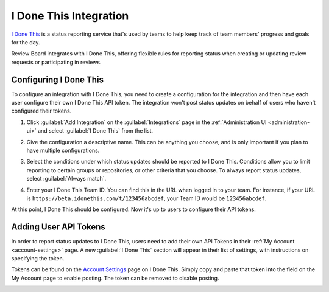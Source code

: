 .. _integrations-idonethis:


=======================
I Done This Integration
=======================

.. versionadded:: 3.0.4

`I Done This`_ is a status reporting service that's used by teams to help keep
track of team members' progress and goals for the day.

Review Board integrates with I Done This, offering flexible rules for
reporting status when creating or updating review requests or participating in
reviews.


.. _I Done This: https://idonethis.com/


Configuring I Done This
=======================

To configure an integration with I Done This, you need to create a
configuration for the integration and then have each user configure their own
I Done This API token. The integration won't post status updates on behalf of
users who haven't configured their tokens.

1. Click :guilabel:`Add Integration` on the :guilabel:`Integrations` page
   in the :ref:`Administration UI <administration-ui>` and select
   :guilabel:`I Done This` from the list.

   .. image:: images/add-integration.png

2. Give the configuration a descriptive name. This can be anything you choose,
   and is only important if you plan to have multiple configurations.

3. Select the conditions under which status updates should be reported to I
   Done This. Conditions allow you to limit reporting to certain groups or
   repositories, or other criteria that you choose. To always report status
   updates, select :guilabel:`Always match`.

   .. image:: images/config-conditions.png

4. Enter your I Done This Team ID. You can find this in the URL when logged in
   to your team. For instance, if your URL is
   ``https://beta.idonethis.com/t/123456abcdef``, your Team ID would be
   ``123456abcdef``.

At this point, I Done This should be configured. Now it's up to users to
configure their API tokens.


.. _integrations-idonethis-api-tokens:

Adding User API Tokens
======================

In order to report status updates to I Done This, users need to add their own
API Tokens in their :ref:`My Account <account-settings>` page. A new
:guilabel:`I Done This` section will appear in their list of settings, with
instructions on specifying the token.

Tokens can be found on the `Account Settings`_ page on I Done This. Simply
copy and paste that token into the field on the My Account page to enable
posting.  The token can be removed to disable posting.

.. image:: images/idonethis-my-account.png


.. _Account Settings: https://beta.idonethis.com/u/settings
